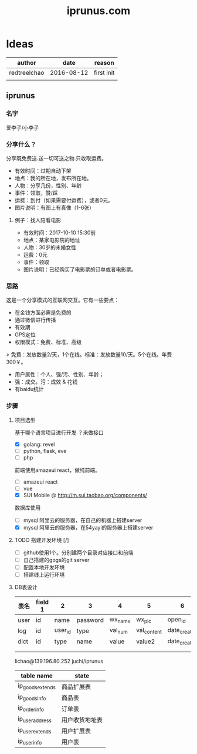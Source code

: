 #+TITLE: iprunus.com
#+LATEX_HEADER: \usepackage{xeCJK}
#+LATEX_HEADER: \setCJKmainfont{SimSun}

* Ideas
  | author       |       date | reason     |
  |--------------+------------+------------|
  | redtreelchao | 2016-08-12 | first init |
  |              |            |            |


  

** iprunus
*** 名字
爱李子/小李子
*** 分享什么？
分享既免费送.送一切可送之物.只收取运费。

- 有效时间：过期自动下架
- 地点：我的所在地，发布所在地。
- 人物：分享几份，性别、年龄
- 事件：领取，赞/踩
- 运费：到付（如果需要付运费），或者0元。
- 图片说明：有图上有真像（1-6张）

**** 例子：找人陪看电影
- 有效时间：2017-10-10 15:30前
- 地点：某家电影院的地址
- 人物：30岁的未婚女性
- 运费：0元
- 事件：领取
- 图片说明：已经购买了电影票的订单或者电影票。

*** 思路
这是一个分享模式的互联网交互。它有一些要点：
- 在金钱方面必需是免费的
- 通过微信进行传播
- 有效期
- GPS定位
- 权限模式：免费、标准、高级
> 免费：发放数量2/天，1个在线。标准：发放数量10/天。5个在线。年费300￥。
- 用户属性：个人、强/污、性别、年龄；
- 强：成交。污：成效 & 花钱
- 有baidu统计
*** 步骤
**** 项目选型
基于哪个语言项目进行开发 ？来做接口
- [X] golang: revel
- [ ] python, flask, eve
- [ ] php
前端使用amazeui react，做纯前端。
- [ ] amazeui react
- [ ] vue
- [X] SUI Mobile @ http://m.sui.taobao.org/components/
数据库使用
- [ ] mysql 阿里云的服务器，在自己的机器上搭建server
- [X] mysql 阿里云的服务器，在54yayi的服务器上搭建server



**** TODO 搭建开发环境 [/]
- [ ] github使用1个。分别建两个目录对应接口和前端
- [ ] 自己搭建的gogs的git server
- [ ] 配置本地开发环境
- [ ] 搭建线上运行环境
**** DB表设计
| 表名  | field 1 | 2       | 3        | 4       | 5           | 6            | 7            | 8      |
|------+---------+---------+----------+---------+-------------+--------------+--------------+--------|
| user | id      | name    | password | wx_name | wx_pic      | open_id      | date_created | status |
| log  | id      | user_id | type     | val_num | val_content | date_created | memo         | status |
| dict | id      | type    | name     | value   | value2      | date_created |              |        |
|      |         |         |          |         |             |              |              |        |
|      |         |         |          |         |             |              |              |        |
lichao@139.196.80.252 juchi/iprunus
| table name       | state          |
|------------------+----------------|
| ip_goods_extends | 商品扩展表     |
| ip_goods_info    | 商品表         |
| ip_order_info    | 订单表         |
| ip_user_address  | 用户收货地址表 |
| ip_user_extends  | 用户扩展表     |
| ip_user_info     | 用户表         |



  
